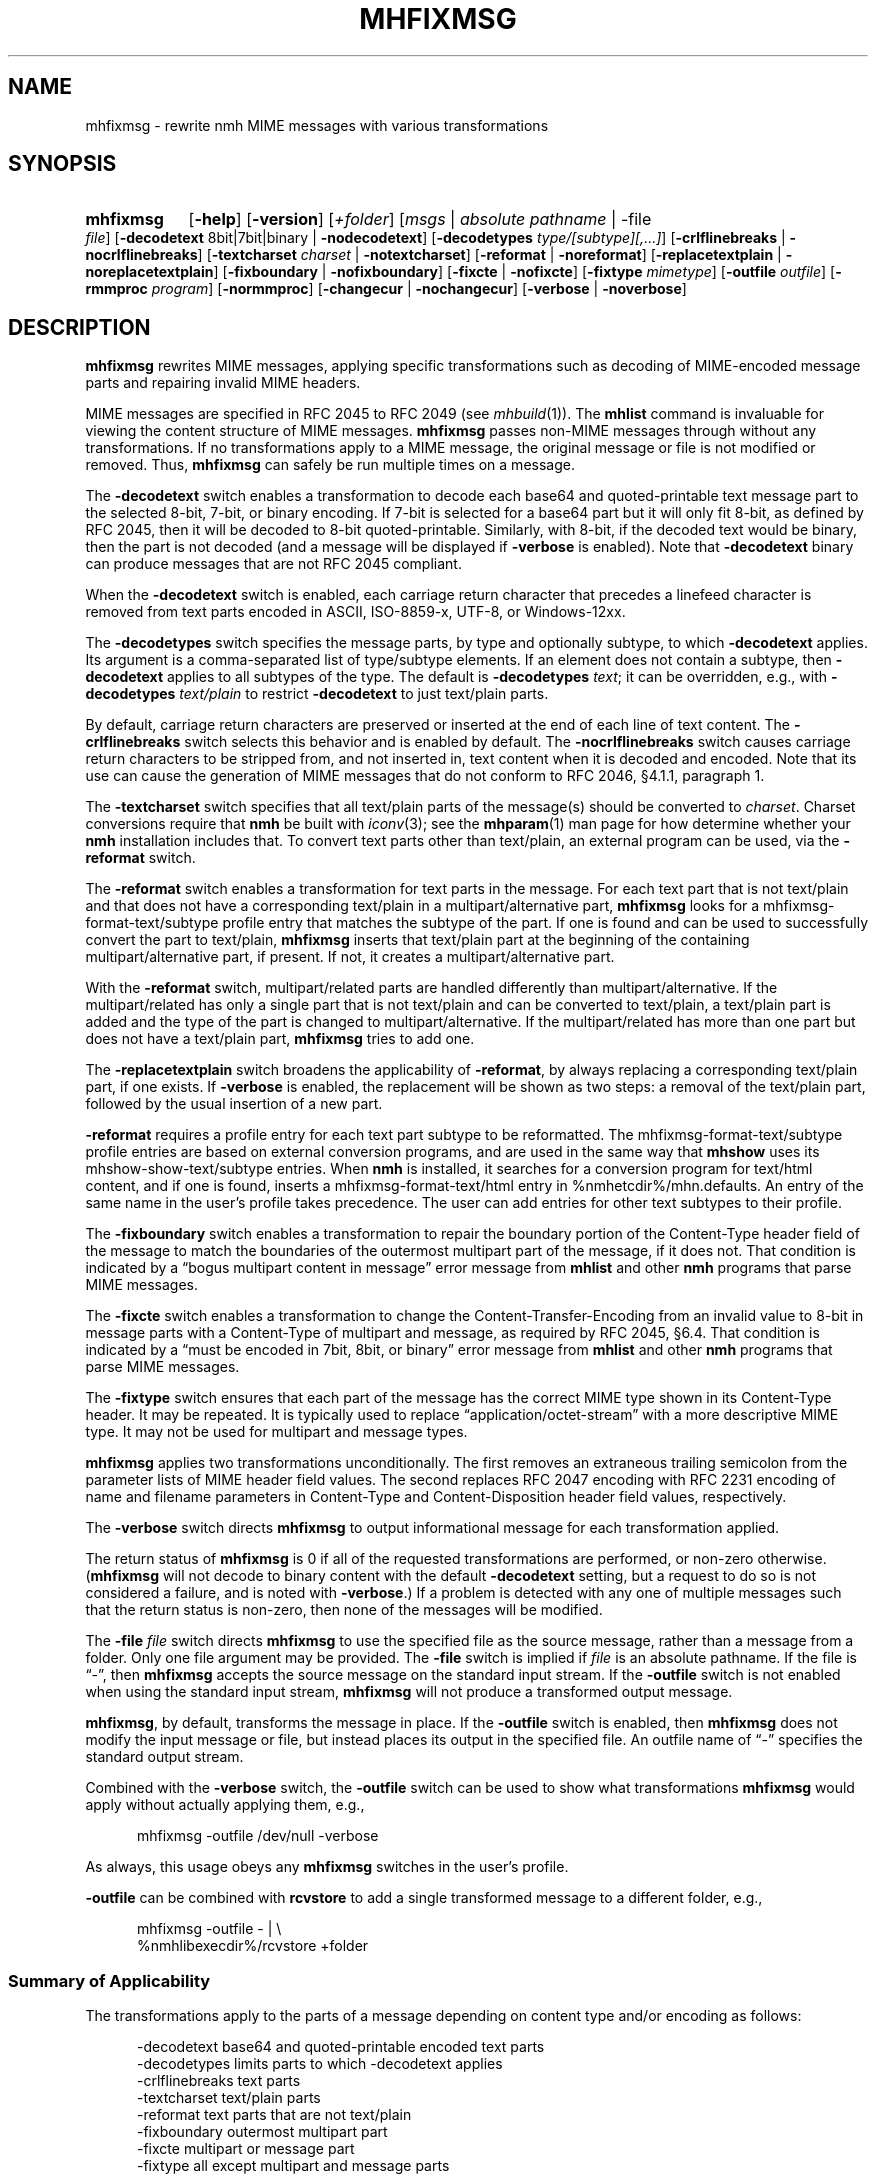 .TH MHFIXMSG %manext1% 2016-11-08 "%nmhversion%"
.\"
.\" %nmhwarning%
.\"
.SH NAME
mhfixmsg \- rewrite nmh MIME messages with various transformations
.SH SYNOPSIS
.HP 5
.na
.B mhfixmsg
.RB [ \-help ]
.RB [ \-version ]
.RI [ +folder ]
.RI [ msgs " | "
.IR "absolute pathname" " | "
.RB \-file
.IR file ]
.RB [ \-decodetext
8bit|7bit|binary |
.BR \-nodecodetext ]
.RB [ \-decodetypes
.IR "type/[subtype][,...]" ]
.RB [ \-crlflinebreaks " | " \-nocrlflinebreaks ]
.RB [ \-textcharset
.I charset
.RB "| " \-notextcharset ]
.RB [ \-reformat " | " \-noreformat ]
.RB [ \-replacetextplain " | " \-noreplacetextplain ]
.RB [ \-fixboundary " | " \-nofixboundary ]
.RB [ \-fixcte " | " \-nofixcte ]
.RB [ \-fixtype
.IR mimetype ]
.RB [ \-outfile
.IR outfile ]
.RB [ \-rmmproc
.IR program ]
.RB [ \-normmproc ]
.RB [ \-changecur " | " \-nochangecur ]
.RB [ \-verbose " | " \-noverbose ]
.ad
.SH DESCRIPTION
.B mhfixmsg
rewrites MIME messages, applying specific transformations such as
decoding of MIME-encoded message parts and repairing invalid MIME
headers.
.PP
MIME messages are specified in RFC 2045 to RFC 2049
(see
.IR mhbuild (1)).
The
.B mhlist
command is invaluable for viewing the content structure of MIME
messages.
.B mhfixmsg
passes non-MIME messages through without any transformations.  If no
transformations apply to a MIME message, the original message or file
is not modified or removed.  Thus,
.B mhfixmsg
can safely be run multiple times on a message.
.PP
The
.B \-decodetext
switch enables a transformation to decode each base64 and quoted-printable
text message part to the selected 8-bit, 7-bit, or
binary encoding.
If 7-bit is selected for a base64 part but it will only fit
8-bit, as defined by RFC 2045, then it will be decoded to 8-bit
quoted-printable.
Similarly, with 8-bit, if the decoded text would be binary,
then the part is not decoded (and a message will be displayed if
.B \-verbose
is enabled).  Note that
.B \-decodetext
binary can produce messages that are not RFC 2045 compliant.
.PP
When the
.B \-decodetext
switch is enabled, each carriage return character that precedes a
linefeed character is removed from text parts encoded in ASCII,
ISO-8859-x, UTF-8, or Windows-12xx.
.PP
The
.B \-decodetypes
switch specifies the message parts, by type and optionally subtype,
to which
.B \-decodetext
applies.  Its argument is a comma-separated list of type/subtype
elements.  If an element does not contain a subtype, then
.B \-decodetext
applies to all subtypes of the type.  The default is
.B \-decodetypes
.IR text ;
it can be overridden, e.g., with
.B \-decodetypes
.I text/plain
to restrict
.B \-decodetext
to just text/plain parts.
.PP
By default, carriage return characters are preserved or inserted at
the end of each line of text content.  The
.B \-crlflinebreaks
switch selects this behavior and is enabled by default.  The
.B \-nocrlflinebreaks
switch causes carriage return characters to be stripped from, and not
inserted in, text content when it is decoded and encoded.  Note that
its use can cause the generation of MIME messages that do not conform
to RFC 2046, §4.1.1, paragraph 1.
.PP
The
.B \-textcharset
switch specifies that all text/plain parts of the message(s)
should be converted to
.IR charset .
Charset conversions require that
.B nmh
be built with
.IR iconv (3);
see the
.BR mhparam (1)
man page for how determine whether your
.B nmh
installation includes that.
To convert text parts other than text/plain, an external program can
be used, via the
.B \-reformat
switch.
.PP
The
.B \-reformat
switch enables a transformation for text parts in the message.  For
each text part that is not text/plain and that does not have a
corresponding text/plain in a multipart/alternative part,
.B mhfixmsg
looks for a mhfixmsg-format-text/subtype profile entry that matches
the subtype of the part.  If one is found and can be used to
successfully convert the part to text/plain,
.B mhfixmsg
inserts that text/plain part at the beginning of the containing
multipart/alternative part, if present.  If not, it creates a
multipart/alternative part.
.PP
With the
.B \-reformat
switch, multipart/related parts are handled differently than
multipart/alternative.  If the multipart/related has only a single
part that is not text/plain and can be converted to text/plain, a
text/plain part is added and the type of the part is changed to
multipart/alternative.  If the multipart/related has more than one
part but does not have a text/plain part,
.B mhfixmsg
tries to add one.
.PP
The
.B \-replacetextplain
switch broadens the applicability of
.BR \-reformat ,
by always replacing a corresponding text/plain part, if one exists.
If
.B \-verbose
is enabled, the replacement will be shown as two steps:  a removal of
the text/plain part, followed by the usual insertion of a new part.
.PP
.B \-reformat
requires a profile entry for each text part subtype to be reformatted.
The mhfixmsg-format-text/subtype profile entries are based on external
conversion programs, and are used in the same way that
.B mhshow
uses its mhshow-show-text/subtype entries.  When
.B nmh
is installed, it searches for a conversion program for text/html
content, and if one is found, inserts a mhfixmsg-format-text/html
entry in %nmhetcdir%/mhn.defaults.  An entry of the same name in the
user's profile takes precedence.  The user can add entries for
other text subtypes to their profile.
.PP
The
.B \-fixboundary
switch enables a transformation to repair the boundary portion of the
Content-Type header field of the message to match the boundaries of
the outermost multipart part of the message, if it does not.  That
condition is indicated by a \*(lqbogus multipart content in
message\*(rq error message from
.B mhlist
and other
.B nmh
programs that parse MIME messages.
.PP
The
.B \-fixcte
switch enables a transformation to change the
Content-Transfer-Encoding from an invalid value to 8-bit in message
parts with a Content-Type of multipart and message, as required by
RFC 2045, §6.4.  That condition is indicated by a \*(lqmust be
encoded in 7bit, 8bit, or binary\*(rq error message from
.B mhlist
and other
.B nmh
programs that parse MIME messages.
.PP
The
.B \-fixtype
switch ensures that each part of the message has the correct MIME type
shown in its Content-Type header.  It may be repeated.  It is
typically used to replace \*(lqapplication/octet-stream\*(rq with a
more descriptive MIME type.  It may not be used for multipart and
message types.
.PP
.B mhfixmsg
applies two transformations unconditionally.
The first removes an extraneous trailing semicolon from the parameter
lists of MIME header field values.
The second replaces RFC 2047 encoding with RFC 2231 encoding of name
and filename parameters in Content-Type and Content-Disposition header
field values, respectively.
.PP
The
.B \-verbose
switch directs
.B mhfixmsg
to output informational message for each transformation applied.
.PP
The return status of
.B mhfixmsg
is 0 if all of the requested transformations are performed, or
non-zero otherwise.
.RB ( mhfixmsg
will not decode to binary content with the default
.B \-decodetext
setting, but a request to do so is not considered a failure, and is noted
with
.BR \-verbose .)
If a problem is detected with any one of multiple messages such that
the return status is non-zero, then none of the messages will be
modified.
.PP
The
.B \-file
.I file
switch directs
.B mhfixmsg
to use the specified file as the source message, rather than a message
from a folder.  Only one file argument may be provided.  The
.B \-file
switch is implied if
.I file
is an absolute pathname.  If the file is \*(lq-\*(rq, then
.B mhfixmsg
accepts the source message on the standard input stream.  If the
.B \-outfile
switch is not enabled when using the standard input stream,
.B mhfixmsg
will not produce a transformed output message.
.PP
.BR mhfixmsg ,
by default, transforms the message in place.  If the
.B \-outfile
switch is enabled, then
.B mhfixmsg
does not modify the input message or file, but instead places its
output in the specified file.  An outfile name of \*(lq-\*(rq
specifies the standard output stream.
.PP
Combined with the
.B \-verbose
switch, the
.B \-outfile
switch can be used to show what transformations
.B mhfixmsg
would apply without actually applying them, e.g.,
.PP
.RS 5
mhfixmsg -outfile /dev/null -verbose
.RE
.PP
As always, this usage obeys any
.B mhfixmsg
switches in the user's profile.
.PP
.B \-outfile
can be combined with
.B rcvstore
to add a single transformed message to a different folder, e.g.,
.PP
.RS 5
mhfixmsg -outfile - | \\
.RS 0
%nmhlibexecdir%/rcvstore +folder
.RE
.RE
.SS Summary of Applicability
The transformations apply to the parts of a message depending on
content type and/or encoding as follows:
.PP
.RS 5
.nf
.ta \w'\-crlflinebreaks 'u
\-decodetext         base64 and quoted-printable encoded text parts
\-decodetypes        limits parts to which -decodetext applies
\-crlflinebreaks     text parts
\-textcharset        text/plain parts
\-reformat           text parts that are not text/plain
\-fixboundary        outermost multipart part
\-fixcte             multipart or message part
\-fixtype            all except multipart and message parts
.fi
.RE
.SS "Backup of Original Message/File"
If it applies any transformations to a message or file, and the
.B \-outfile
switch is not used,
.B mhfixmsg
backs up the original the same way as
.BR rmm .
That is, it uses the
.I rmmproc
profile component, if present.  If not present,
.B mhfixmsg
moves the original message to a backup file.
The
.B \-rmmproc
switch may be used to override this profile component.  The
.B \-normmproc
switch disables the use of any
.I rmmproc
profile component and negates all prior
.B \-rmmproc
switches.
.SS "Integration with inc"
.B mhfixmsg
can be used as an add-hook, as described in %docdir%/README-HOOKS.
Note that add-hooks are called from all
.B nmh
programs that add a message to a folder, not just
.BR inc .
Alternatively, a simple shell alias or function can be used to call
.B mhfixmsg
immediately after a successful invocation of
.BR inc .
One approach could be based on:
.PP
.RS 5
msgs=`inc -format '%(msg)'`  &&  [ -n "$msgs" ]  &&  scan $msgs  &&  \
mhfixmsg -nochangecur $msgs
.RE
.PP
Another approach would rely on adding a sequence to Unseen-Sequence,
which
.B inc
sets with the newly incorporated messages.  Those could then be
supplied to
.BR mhfixmsg .
An example is shown below.
.SS "Integration with procmail"
By way of example, here is an excerpt from a procmailrc file
that filters messages through
.B mhfixmsg
before storing them in the user's
.I nmh-workers
folder.  It also stores the incoming message in the
.I Backups
folder in a filename generated by
.BR mkstemp ,
which is a non-POSIX utility to generate a temporary file.
Alternatively,
.B mhfixmsg
could be called on the message after it is stored.
.PP
.RS 5
.nf
.ta \w'\-fixboundary 'u
PATH = %bindir%:$PATH
LANG = en_US.utf8
MAILDIR = `mhparam path`
#### The Backups directory is relative to MAILDIR.
MKSTEMP = 'mkstemp -directory Backups -prefix mhfixmsg'
MHFIXMSG = 'mhfixmsg -noverbose -file - -outfile -'
STORE = %nmhlibexecdir%/rcvstore

:0 w: nmh-workers/procmail.$LOCKEXT
* ^TOnmh-workers@nongnu.org
| tee `$MKSTEMP` | $MHFIXMSG | $STORE +nmh-workers
.fi
.RE
.SH "EXAMPLES"
.SS Basic usage
To run
.B mhfixmsg
on the current message in the current folder, with default transformations to
fix MIME boundaries and Content-Transfer-Encoding, to decode text and
application/ics content parts to 8 bit, and to add a corresponding text/plain
part where lacking:
.PP
.RS
.nf
mhfixmsg -verbose
.fi
.RE
.SS Specified folder and messages
To run
.B mhfixmsg
on specified messages, without its informational output:
.PP
.RS
.nf
mhfixmsg +inbox last:4
.fi
.RE
.SS View without modification
By default,
.B mhfixmsg
transforms the message in place.
To view the MIME structure that would result from running
.B mhfixmsg
on the current message, without modifying the message:
.PP
.RS
.nf
mhfixmsg -outfile - | mhlist -file -
.fi
.RE
.SS Search message without modification
To search the current message, which possibly contains base64
or quoted printable encoded text parts, without modifying it,
use the
.B \-outfile
switch:
.PP
.RS
.nf
mhfixmsg -outfile - | grep \fIpattern\fR
.fi
.RE
.PP
.B \-outfile
can be abbreviated in usual MH fashion, e.g., to -o.  The search will be
on the entire message, not just text parts.
.SS Translate text/plain parts to UTF-8
To translate all text/plain parts in the current message to UTF-8, in addition
to all of the default transformations:
.PP
.RS
.nf
mhfixmsg -textcharset utf-8
.fi
.RE
.SS Fix all messages in a folder
To run
.B mhfixmsg
on all of the messages in a folder:
.PP
.RS
.nf
mhfixmsg +folder all
.fi
.RE
.PP
Alternatively,
.B mhfixmsg
can be run on each message separately, e.g., using a Bourne shell loop:
.PP
.RS
.nf
for msg in `pick +folder`; do mhfixmsg +folder $msg; done
.fi
.RE
.PP
The two appearances of the
.B +folder
switch in that command protect against concurrent context changes by other
.B nmh
command invocations.
.SS Run on newly incorporated messages
To run
.B mhfixmsg
on messages as they are incorporated:
.PP
.RS
.nf
inc  &&  mhfixmsg -nochangecur unseen
.fi
.RE
.PP
This assumes that the Unseen-Sequence profile entry is set to
.BR unseen ,
as shown in
.IR mh-profile (5).
.SH FILES
.B mhfixmsg
looks for mhn.defaults in multiple locations: absolute pathnames are
accessed directly, tilde expansion is done on usernames, and files are
searched for in the user's
.I Mail
directory as specified in their profile.  If not found there, the directory
.RI \*(lq %nmhetcdir% \*(rq
is checked.
.PP
.fc ^ ~
.nf
.ta \w'%nmhetcdir%/mhn.defaults  'u
^$HOME/\&.mh\(ruprofile~^The user profile
^%nmhetcdir%/mhn.defaults~^Default mhfixmsg conversion entries
.fi
.SH "PROFILE COMPONENTS"
.fc ^ ~
.nf
.ta 2.4i
.ta \w'ExtraBigProfileName  'u
^Path:~^To determine the user's nmh directory
^Current\-Folder:~^To find the default current folder
^rmmproc:~^Program to delete original messages or files
.fi
.SH "SEE ALSO"
.IR iconv (3),
.IR inc (1),
.IR mh-mkstemp (1),
.IR mh-profile (5),
.IR mhbuild (1),
.IR mhlist (1),
.IR mhparam (1),
.IR mhshow (1),
.IR procmail (1),
.IR procmailrc (5),
.IR rcvstore (1),
.IR rmm (1)
.SH DEFAULTS
.nf
.RB ` +folder "' defaults to the current folder"
.RB ` msgs "' defaults to cur"
.RB ` "\-decodetext 8bit"'
.RB ` "\-decodetypes text,application/ics"'
.RB ` \-crlflinebreaks '
.RB ` \-notextcharset '
.RB ` \-reformat '
.RB ` \-noreplacetextplain '
.RB ` \-fixboundary '
.RB ` \-fixcte '
.RB ` \-changecur '
.RB ` \-noverbose '
.fi
.SH CONTEXT
If a folder is given, it will become the current folder.  The last
message selected from a folder will become the current message, unless
the
.B \-nochangecur
switch is enabled.  If the
.B \-file
switch or an absolute pathname is used, the context will not be
modified.
